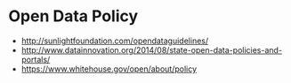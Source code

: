 * Open Data Policy

-  [[http://sunlightfoundation.com/opendataguidelines/]]
-  [[http://www.datainnovation.org/2014/08/state-open-data-policies-and-portals/]]
-  [[https://www.whitehouse.gov/open/about/policy]]
